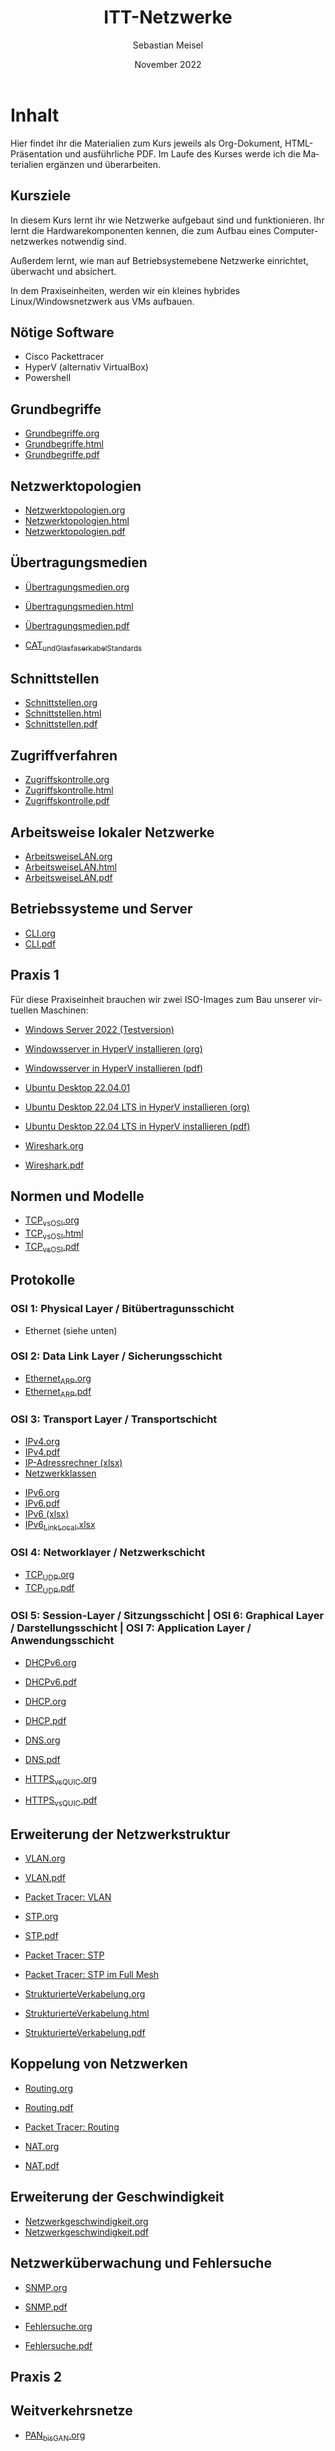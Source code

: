 :REVEAL_PROPERTIES:
#+REVEAL_ROOT: https://cdn.jsdelivr.net/npm/reveal.js
#+REVEAL_REVEAL_JS_VERSION: 4
#+REVEAL_THEME: league
#+REVEAL_EXTRA_CSS: ./mystyle.css
#+REVEAL_HLEVEL: 2
#+OPTIONS: timestamp:nil toc:nil num:nil
:END:
:LaTeX_PROPERTIES:
#+LANGUAGE:              de
#+OPTIONS:     		 d:nil todo:nil pri:nil tags:nil
#+OPTIONS:	         H:4
#+LaTeX_CLASS: 	         orgstandard
#+LaTeX_CMD:             xelatex
:END:

#+LANGUAGE: de
#+OPTIONS: prop:t num:nil toc:nil
#+AUTHOR: Sebastian Meisel
#+DATE: November 2022
#+TITLE: ITT-Netzwerke

* Inhalt

  Hier findet ihr die Materialien zum Kurs jeweils als Org-Dokument, HTML-Präsentation und
  ausführliche PDF. 
  Im Laufe des Kurses werde ich die Materialien ergänzen und überarbeiten.

** Kursziele

 In diesem Kurs lernt ihr wie Netzwerke aufgebaut sind und funktionieren.
 Ihr lernt die Hardwarekomponenten kennen, die zum Aufbau eines Computernetzwerkes
 notwendig sind.

 Außerdem lernt, wie man auf Betriebsystemebene Netzwerke einrichtet, überwacht und
 absichert.

 In dem Praxiseinheiten, werden wir ein kleines hybrides Linux/Windowsnetzwerk aus VMs 
 aufbauen. 

** Nötige Software

 - Cisco Packettracer 
 - HyperV (alternativ VirtualBox)
 - Powershell

** Grundbegriffe

 - [[file:Grundbegriffe.org][Grundbegriffe.org]]
 - [[file:Grundbegriffe.html][Grundbegriffe.html]]
 - [[file:Grundbegriffe.pdf][Grundbegriffe.pdf]]

** Netzwerktopologien

 - [[file:Netzwerktopologien.org][Netzwerktopologien.org]]
 - [[file:Netzwerktopologien.html][Netzwerktopologien.html]]
 - [[file:Netzwerktopologien.pdf][Netzwerktopologien.pdf]]

** Übertragungsmedien

 - [[file:Übertragungsmedien.org][Übertragungsmedien.org]]
 - [[file:Übertragungsmedien.html][Übertragungsmedien.html]]
 - [[file:Übertragungsmedien.pdf][Übertragungsmedien.pdf]]
 
 - [[file:CAT5-8.pdf][CAT_und_Glasfaserkabel_Standards]] 

** Schnittstellen

 - [[file:Schnittstellen.org][Schnittstellen.org]]
 - [[file:Schnittstellen.html][Schnittstellen.html]]
 - [[file:Schnittstellen.pdf][Schnittstellen.pdf]]

** Zugriffverfahren

 - [[file:Zugriffskontrolle.org][Zugriffskontrolle.org]]
 - [[file:Zugriffskontrolle.html][Zugriffskontrolle.html]]
 - [[file:Zugriffskontrolle.pdf][Zugriffskontrolle.pdf]]

** Arbeitsweise lokaler Netzwerke

 - [[file:ArbeitsweiseLAN.org][ArbeitsweiseLAN.org]]
 - [[file:ArbeitsweiseLAN.html][ArbeitsweiseLAN.html]]
 - [[file:ArbeitsweiseLAN.pdf][ArbeitsweiseLAN.pdf]]

** Betriebssysteme und Server

 - [[file:CLI.org][CLI.org]]
 - [[file:CLI.pdf][CLI.pdf]]
 
** Praxis 1

Für diese Praxiseinheit brauchen wir zwei ISO-Images zum Bau unserer virtuellen Maschinen:

 - [[https://go.microsoft.com/fwlink/p/?LinkID=2195280&clcid=0x407&culture=de-de&country=DE][Windows Server 2022 (Testversion)]] 

 - [[file:WindowsserverVM.org][Windowsserver in HyperV installieren (org)]]
 - [[file:WindowsserverVM.pdf][Windowsserver in HyperV installieren (pdf)]]

 - [[https://releases.ubuntu.com/22.04.1/ubuntu-22.04.1-desktop-amd64.iso][Ubuntu Desktop 22.04.01]]

 - [[file:Ubuntu.org][Ubuntu Desktop 22.04 LTS in HyperV installieren (org)]]
 - [[file:Ubuntu.pdf][Ubuntu Desktop 22.04 LTS in HyperV installieren (pdf)]]

 - [[file:Wireshark.org][Wireshark.org]]
 - [[file:Wireshark.pdf][Wireshark.pdf]]


** Normen und Modelle

 - [[file:TCP_vs_OSI.org][TCP_vs_OSI.org]]
 - [[file:TCP_vs_OSI.html][TCP_vs_OSI.html]]
 - [[file:TCP_vs_OSI.pdf][TCP_vs_OSI.pdf]]
 
** Protokolle

*** OSI 1: Physical Layer / Bitübertragunsschicht

 - Ethernet (siehe unten)

*** OSI 2: Data Link Layer / Sicherungsschicht

 - [[file:Ethernet_ARP.org][Ethernet_ARP.org]]
 - [[file:Ethernet_ARP.pdf][Ethernet_ARP.pdf]]
 
*** OSI 3: Transport Layer / Transportschicht

 - [[file:IPv4.org][IPv4.org]]
 - [[file:IPv4.pdf][IPv4.pdf]]
 - [[file:IPv4_Netzwerkrechner.xlsx][IP-Adressrechner (xlsx)]]
 - [[file:IP4_Netzwerkklassen.pdf][Netzwerkklassen]]


 - [[file:IPv6.org][IPv6.org]]
 - [[file:IPv6.pdf][IPv6.pdf]]
 - [[file:IPv6.xlsx][IPv6 (xlsx)]] 
 - [[file:IPv6_LinkLocal.xlsx][IPv6_LinkLocal.xlsx]]


*** OSI 4: Networklayer / Netzwerkschicht

 - [[file:TCP_UDP.org][TCP_UDP.org]]
 - [[file:TCP_UDP.pdf][TCP_UDP.pdf]]


*** OSI 5: Session-Layer / Sitzungsschicht | OSI 6: Graphical Layer / Darstellungsschicht | OSI 7: Application Layer / Anwendungsschicht 

- [[file:DHCPv6.org][DHCPv6.org]]
- [[file:DHCPv6.pdf][DHCPv6.pdf]]
- [[file:DHCP.org][DHCP.org]]
- [[file:DHCP.pdf][DHCP.pdf]]

- [[file:DNS.org][DNS.org]]
- [[file:DNS.pdf][DNS.pdf]]

- [[file:HTTPS_vs_QUIC.org][HTTPS_vs_QUIC.org]]
- [[file:HTTPS_vs_QUIC.pdf][HTTPS_vs_QUIC.pdf]]



** Erweiterung der Netzwerkstruktur

- [[file:VLAN.org][VLAN.org]]
- [[file:VLAN.pdf][VLAN.pdf]]

- [[file:Packet-Tracer/VLAN.pkt][Packet Tracer: VLAN]]

- [[file:STP.org][STP.org]]
- [[file:STP.pdf][STP.pdf]]

- [[file:Packet-Tracer/STP.pkt][Packet Tracer: STP]]
- [[file:Packet-Tracer/STP_Full_Mesh.pkt][Packet Tracer: STP im Full Mesh]]

- [[file:StrukturierteVerkabelung.org][StrukturierteVerkabelung.org]]
- [[file:StrukturierteVerkabelung.html][StrukturierteVerkabelung.html]]
- [[file:StrukturierteVerkabelung.pdf][StrukturierteVerkabelung.pdf]]



** Koppelung von Netzwerken

- [[file:Routing.org][Routing.org]]
- [[file:Routing.pdf][Routing.pdf]] 
- [[file:Packet-Tracer/Routing.pkt][Packet Tracer: Routing]]

- [[file:NAT.org][NAT.org]]
- [[file:NAT.pdf][NAT.pdf]] 


** Erweiterung der Geschwindigkeit

- [[file:Netzwerkgeschwindigkeit.org][Netzwerkgeschwindigkeit.org]]
- [[file:Netzwerkgeschwindigkeit.pdf][Netzwerkgeschwindigkeit.pdf]] 


** Netzwerküberwachung und Fehlersuche

- [[file:SNMP.org][SNMP.org]]
- [[file:SNMP.pdf][SNMP.pdf]] 

- [[file:Fehlersuche.org][Fehlersuche.org]]
- [[file:Fehlersuche.pdf][Fehlersuche.pdf]] 

** Praxis 2

** Weitverkehrsnetze

- [[file:PAN_bis_GAN.org][PAN_bis_GAN.org]]
- [[file:PAN_bis_GAN.pdf][PAN_bis_GAN.pdf]] 

- [[file:WAN.org][WAN.org]]
- [[file:WAN.pdf][WAN.pdf]]

- [[file:VPN.org][VPN.org]]
- [[file:VPN.pdf][VPN.pdf]]

- [[file:Verschlüsselung_Hashing.org][Verschlüsselung_Hashing.org]]
- [[file:Verschlüsselung_Hashing.pdf][Verschlüsselung_Hashing.pdf]]
